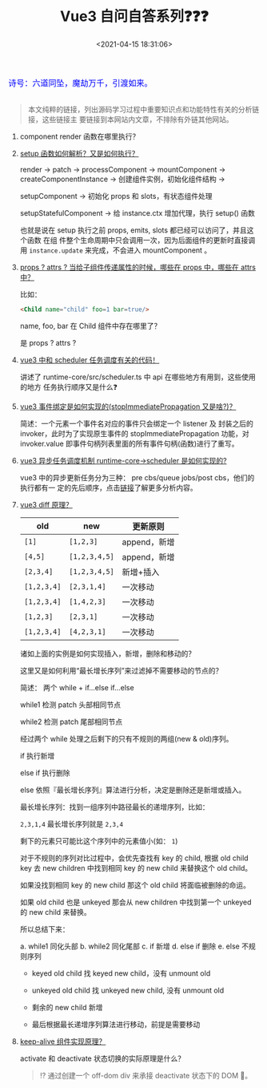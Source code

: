 #+TITLE: Vue3 自问自答系列❓❓❓
#+DATE: <2021-04-15 18:31:06>
#+TAGS[]: vue, vue3
#+CATEGORIES[]: vue
#+LANGUAGE: zh-cn
#+STARTUP: indent shrink


#+begin_export html
<link href="https://fonts.goo~gleapis.com/cs~s2?family=ZCOOL+XiaoWei&display=swap" rel="stylesheet">
<kbd>
<font color="blue" size="3" style="font-family: 'ZCOOL XiaoWei', serif;">
  诗号：六道同坠，魔劫万千，引渡如来。
</font>
</kbd><br><br>
#+end_export

[[/img/bdx/yiyeshu-001.jpg]]

#+begin_quote
本文纯粹的链接，列出源码学习过程中重要知识点和功能特性有关的分析链接，这些链接主
要链接到本网站内文章，不排除有外链其他网站。
#+end_quote

1. component render 函数在哪里执行？
2. [[/vue/vue-mind-map-runtime-core-3-component/#setup][setup 函数如何解析？又是如何执行？]]

   render -> patch -> processComponent -> mountComponent ->
   createComponentInstance -> 创建组件实例，初始化组件结构 ->

   setupComponent -> 初始化 props 和 slots，有状态组件处理

   setupStatefulComponent -> 给 instance.ctx 增加代理，执行 setup() 函数

   也就是说在 setup 执行之前 props, emits, slots 都已经可以访问了，并且这个函数
   在组 件整个生命周期中只会调用一次，因为后面组件的更新时直接调用 ~instance.update~ 来完成，不会进入 mountComponent 。

3. [[/vue/vue3-source-picking-shell/#props-attrs][props ? attrs ? 当给子组件传递属性的时候，哪些在 props 中，哪些在 attrs中？]]

   比如：
   #+begin_src html
   <Child name="child" foo=1 bar=true/>
   #+end_src

   name, foo, bar 在 Child 组件中存在哪里了？

   是 props ? attrs ?

4. [[/vue/vue-teardown-2-sheduler/][vue3 中和 scheduler 任务调度有关的代码！]]

   讲述了 runtime-core/src/scheduler.ts 中 api 在哪些地方有用到，这些使用的地方
   任务执行顺序又是什么❓

5. [[/vue/vue-mind-map-runtime-dom/#prop-on-xxx][vue3 事件绑定是如何实现的(stopImmediatePropagation 又是啥?)？]]

   简述：一个元素一个事件名对应的事件只会绑定一个 listener 及 封装之后的
   invoker，此时为了实现原生事件的 stopImmediatePropagation 功能，对
   invoker.value 即事件句柄列表里面的所有事件句柄(函数)进行了重写。

6. [[/vue/vue-mind-map-runtime-core/#scheduler][vue3 异步任务调度机制 runtime-core->scheduler 是如何实现的?]]

   vue3 中的异步更新任务分为三种： pre cbs/queue jobs/post cbs，他们的执行都有一
   定的先后顺序，点击[[/vue/vue-mind-map-runtime-core/#scheduler][链接]]了解更多分析内容。

7. [[/vue/vue-mind-map-runtime-core-render/#keyed-children][vue3 diff 原理？]]

  | old         | new           | 更新原则     |
  |-------------+---------------+--------------|
  | ~[1]~       | ~[1,2,3]~     | append，新增 |
  | ~[4,5]~     | ~[1,2,3,4,5]~ | append，新增 |
  | ~[2,3,4]~   | ~[1,2,3,4,5]~ | 新增+插入    |
  | ~[1,2,3,4]~ | ~[2,3,1,4]~   | 一次移动     |
  | ~[1,2,3,4]~ | ~[1,4,2,3]~   | 一次移动     |
  | ~[1,2,3]~   | ~[2,3,1]~     | 一次移动     |
  | ~[1,2,3,4]~ | ~[4,2,3,1]~   | 一次移动     |

  诸如上面的实例是如何实现插入，新增，删除和移动的？

  这里又是如何利用“最长增长序列”来过滤掉不需要移动的节点的？

  简述： 两个 while + if...else if...else

  while1 检测 patch 头部相同节点

  while2 检测 patch 尾部相同节点

  经过两个 while 处理之后剩下的只有不规则的两组(new & old)序列。

  if 执行新增

  else if 执行删除

  else 依照『最长增长序列』算法进行分析，决定是删除还是新增或插入。

  最长增长序列：找到一组序列中路径最长的递增序列，比如：

  ~2,3,1,4~ 最长增长序列就是 ~2,3,4~

  剩下的元素只可能比这个序列中的元素值小(如： ~1~)

  对于不规则的序列对比过程中，会优先查找有 key 的 child, 根据 old child key 去
   new children 中找到相同 key 的 new child 来替换这个 old child。

  如果没找到相同 key 的 new child 那这个 old child 将面临被删除的命运。

  如果 old child 也是 unkeyed 那会从 new children 中找到第一个 unkeyed 的 new child 来替换。

  所以总结下来：

   a. while1 同化头部
   b. while2 同化尾部
   c. if 新增
   d. else if 删除
   e. else 不规则序列

      + keyed old child 找 keyed new child，没有 unmount old

      + unkeyed old child 找 unkeyed new child, 没有 unmount old

      + 剩余的 new child 新增

      + 最后根据最长递增序列算法进行移动，前提是需要移动

8. [[/vue/vue-mind-map-runtime-core-3-component/#keep-alive][keep-alive 组件实现原理？]]

   activate 和 deactivate 状态切换的实际原理是什么？

   #+begin_quote
   ⁉ 通过创建一个 off-dom div 来承接 deactivate 状态下的 DOM 🌲。
   #+end_quote
